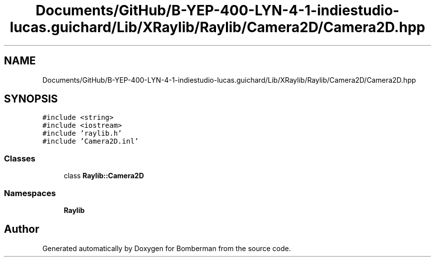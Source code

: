 .TH "Documents/GitHub/B-YEP-400-LYN-4-1-indiestudio-lucas.guichard/Lib/XRaylib/Raylib/Camera2D/Camera2D.hpp" 3 "Mon Jun 21 2021" "Version 2.0" "Bomberman" \" -*- nroff -*-
.ad l
.nh
.SH NAME
Documents/GitHub/B-YEP-400-LYN-4-1-indiestudio-lucas.guichard/Lib/XRaylib/Raylib/Camera2D/Camera2D.hpp
.SH SYNOPSIS
.br
.PP
\fC#include <string>\fP
.br
\fC#include <iostream>\fP
.br
\fC#include 'raylib\&.h'\fP
.br
\fC#include 'Camera2D\&.inl'\fP
.br

.SS "Classes"

.in +1c
.ti -1c
.RI "class \fBRaylib::Camera2D\fP"
.br
.in -1c
.SS "Namespaces"

.in +1c
.ti -1c
.RI " \fBRaylib\fP"
.br
.in -1c
.SH "Author"
.PP 
Generated automatically by Doxygen for Bomberman from the source code\&.
